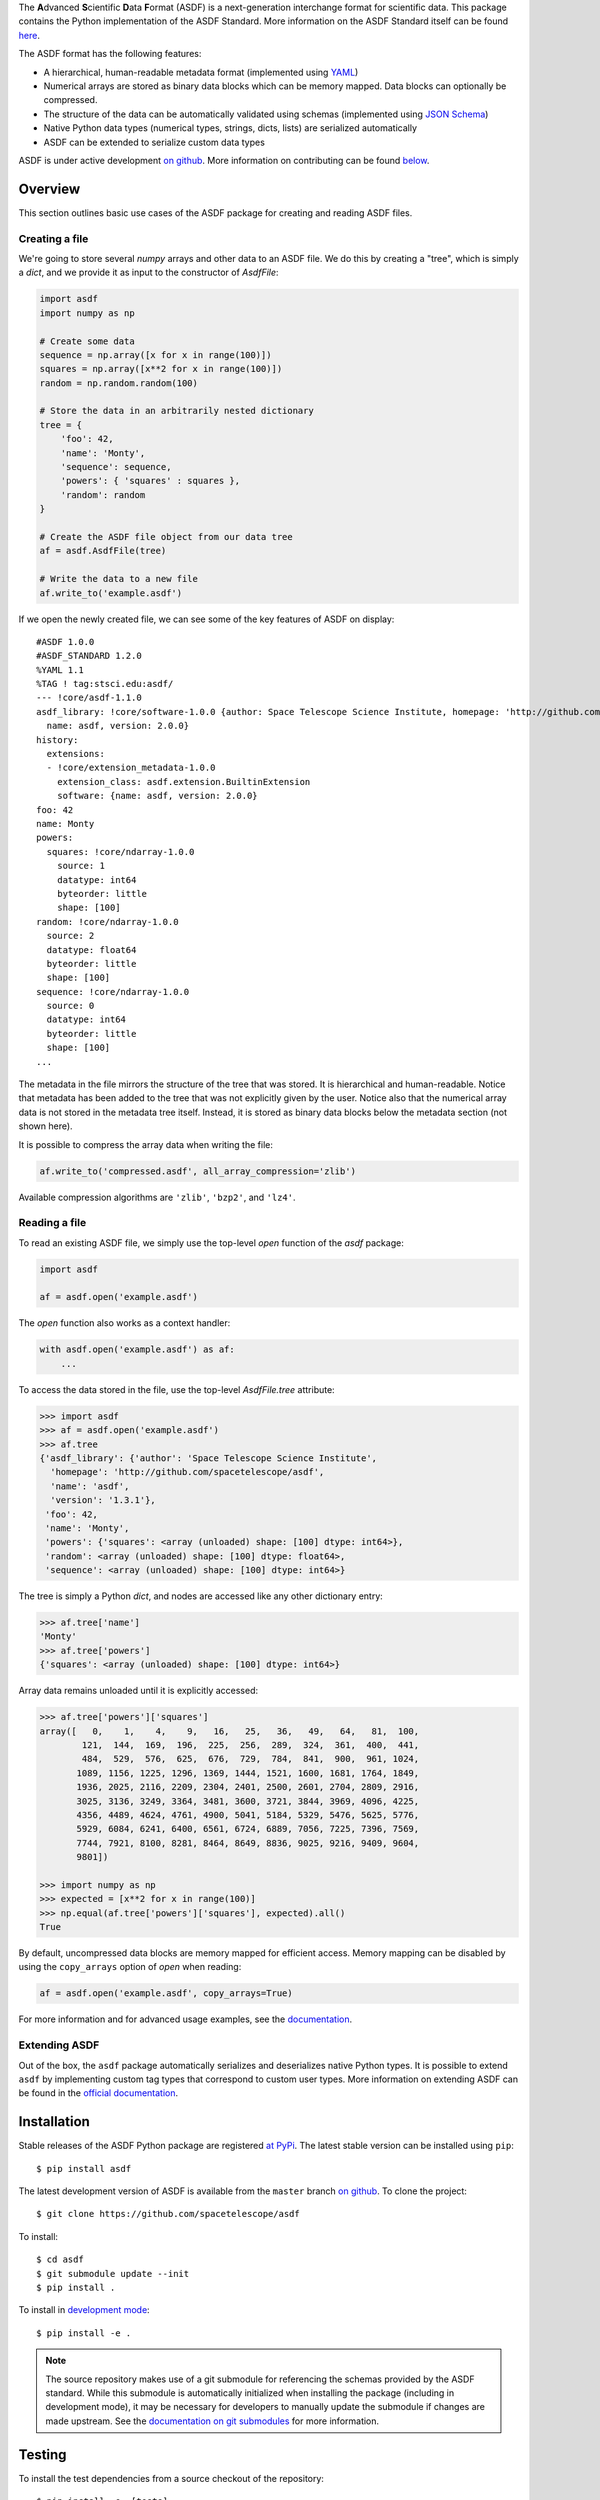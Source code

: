 ..
   ASDF - Advanced Scientific Data Format
   ======================================

.. raw:: html

   <p align="center">
     <img src="docs/_static/stsci_logo.png" alt="STScI Logo">
   </p>
   <h1 align="center">ASDF - Advanced Scientific Data Format</h1>
   <p align="center">
     <a href="https://travis-ci.org/spacetelescope/asdf"><img src="https://travis-ci.org/spacetelescope/asdf.svg?branch=master" alt="Build Status"></a>
     <a href="http://asdf.readthedocs.io/en/latest/?badge=latest"><img src="https://readthedocs.org/projects/asdf/badge/?version=latest" alt="Documentation Status"></a>
     <a href="https://codecov.io/gh/spacetelescope/asdf"><img src="https://codecov.io/gh/spacetelescope/asdf/branch/master/graphs/badge.svg" alt="Coverage Status"></a>
     <img src="https://img.shields.io/pypi/l/asdf.svg" alt="license">
     <a href="http://www.stsci.edu"><img src="https://img.shields.io/badge/powered%20by-STScI-blue.svg?colorA=707170&colorB=3e8ddd&style=flat" alt="stsci"></a>
     <a href="http://www.astropy.org/"><img src="http://img.shields.io/badge/powered%20by-AstroPy-orange.svg?style=flat" alt="astropy"></a>
   </p>
   <p align="center">
     <a href="#overview">Overview</a> •
     <a href="#installation">Installation</a> •
     <a href="#testing">Testing</a> •
     <a href="#documentation">Documentation</a> •
     <a href="#contributing">Contributing</a>
   </p>

.. _begin-summary-text

The **A**\ dvanced **S**\ cientific **D**\ ata **F**\ ormat (ASDF) is a
next-generation interchange format for scientific data. This package
contains the Python implementation of the ASDF Standard. More
information on the ASDF Standard itself can be found
`here <https://asdf-standard.readthedocs.io>`__.

The ASDF format has the following features:

* A hierarchical, human-readable metadata format (implemented using `YAML
  <http://yaml.org>`__)
* Numerical arrays are stored as binary data blocks which can be memory
  mapped. Data blocks can optionally be compressed.
* The structure of the data can be automatically validated using schemas
  (implemented using `JSON Schema <http://json-schema.org>`__)
* Native Python data types (numerical types, strings, dicts, lists) are
  serialized automatically
* ASDF can be extended to serialize custom data types

.. _end-summary-text

ASDF is under active development `on github
<https://github.com/spacetelescope/asdf>`__. More information on contributing
can be found `below <#contributing>`__.

Overview
--------

This section outlines basic use cases of the ASDF package for creating
and reading ASDF files.

Creating a file
~~~~~~~~~~~~~~~

.. _begin-create-file-text

We're going to store several `numpy` arrays and other data to an ASDF file. We
do this by creating a "tree", which is simply a `dict`, and we provide it as
input to the constructor of `AsdfFile`:

.. code:: python

    import asdf
    import numpy as np

    # Create some data
    sequence = np.array([x for x in range(100)])
    squares = np.array([x**2 for x in range(100)])
    random = np.random.random(100)

    # Store the data in an arbitrarily nested dictionary
    tree = {
        'foo': 42,
        'name': 'Monty',
        'sequence': sequence,
        'powers': { 'squares' : squares },
        'random': random
    }

    # Create the ASDF file object from our data tree
    af = asdf.AsdfFile(tree)

    # Write the data to a new file
    af.write_to('example.asdf')

If we open the newly created file, we can see some of the key features
of ASDF on display:

::

    #ASDF 1.0.0
    #ASDF_STANDARD 1.2.0
    %YAML 1.1
    %TAG ! tag:stsci.edu:asdf/
    --- !core/asdf-1.1.0
    asdf_library: !core/software-1.0.0 {author: Space Telescope Science Institute, homepage: 'http://github.com/spacetelescope/asdf',
      name: asdf, version: 2.0.0}
    history:
      extensions:
      - !core/extension_metadata-1.0.0
        extension_class: asdf.extension.BuiltinExtension
        software: {name: asdf, version: 2.0.0}
    foo: 42
    name: Monty
    powers:
      squares: !core/ndarray-1.0.0
        source: 1
        datatype: int64
        byteorder: little
        shape: [100]
    random: !core/ndarray-1.0.0
      source: 2
      datatype: float64
      byteorder: little
      shape: [100]
    sequence: !core/ndarray-1.0.0
      source: 0
      datatype: int64
      byteorder: little
      shape: [100]
    ...

The metadata in the file mirrors the structure of the tree that was stored. It
is hierarchical and human-readable. Notice that metadata has been added to the
tree that was not explicitly given by the user. Notice also that the numerical
array data is not stored in the metadata tree itself. Instead, it is stored as
binary data blocks below the metadata section (not shown here).

It is possible to compress the array data when writing the file:

.. code:: python

    af.write_to('compressed.asdf', all_array_compression='zlib')

Available compression algorithms are ``'zlib'``, ``'bzp2'``, and
``'lz4'``.

.. _end-create-file-text

Reading a file
~~~~~~~~~~~~~~

.. _begin-read-file-text

To read an existing ASDF file, we simply use the top-level `open` function of
the `asdf` package:

.. code:: python

    import asdf

    af = asdf.open('example.asdf')

The `open` function also works as a context handler:

.. code:: python

    with asdf.open('example.asdf') as af:
        ...

To access the data stored in the file, use the top-level `AsdfFile.tree`
attribute:

.. code:: python

    >>> import asdf
    >>> af = asdf.open('example.asdf')
    >>> af.tree
    {'asdf_library': {'author': 'Space Telescope Science Institute',
      'homepage': 'http://github.com/spacetelescope/asdf',
      'name': 'asdf',
      'version': '1.3.1'},
     'foo': 42,
     'name': 'Monty',
     'powers': {'squares': <array (unloaded) shape: [100] dtype: int64>},
     'random': <array (unloaded) shape: [100] dtype: float64>,
     'sequence': <array (unloaded) shape: [100] dtype: int64>}

The tree is simply a Python `dict`, and nodes are accessed like any other
dictionary entry:

.. code:: python

    >>> af.tree['name']
    'Monty'
    >>> af.tree['powers']
    {'squares': <array (unloaded) shape: [100] dtype: int64>}

Array data remains unloaded until it is explicitly accessed:

.. code:: python

    >>> af.tree['powers']['squares']
    array([   0,    1,    4,    9,   16,   25,   36,   49,   64,   81,  100,
            121,  144,  169,  196,  225,  256,  289,  324,  361,  400,  441,
            484,  529,  576,  625,  676,  729,  784,  841,  900,  961, 1024,
           1089, 1156, 1225, 1296, 1369, 1444, 1521, 1600, 1681, 1764, 1849,
           1936, 2025, 2116, 2209, 2304, 2401, 2500, 2601, 2704, 2809, 2916,
           3025, 3136, 3249, 3364, 3481, 3600, 3721, 3844, 3969, 4096, 4225,
           4356, 4489, 4624, 4761, 4900, 5041, 5184, 5329, 5476, 5625, 5776,
           5929, 6084, 6241, 6400, 6561, 6724, 6889, 7056, 7225, 7396, 7569,
           7744, 7921, 8100, 8281, 8464, 8649, 8836, 9025, 9216, 9409, 9604,
           9801])

    >>> import numpy as np
    >>> expected = [x**2 for x in range(100)]
    >>> np.equal(af.tree['powers']['squares'], expected).all()
    True

By default, uncompressed data blocks are memory mapped for efficient
access. Memory mapping can be disabled by using the ``copy_arrays``
option of `open` when reading:

.. code:: python

    af = asdf.open('example.asdf', copy_arrays=True)

.. _end-read-file-text

For more information and for advanced usage examples, see the
`documentation <#documentation>`__.

Extending ASDF
~~~~~~~~~~~~~~

Out of the box, the ``asdf`` package automatically serializes and
deserializes native Python types. It is possible to extend ``asdf`` by
implementing custom tag types that correspond to custom user types. More
information on extending ASDF can be found in the `official
documentation <http://asdf.readthedocs.io/en/latest/asdf/extensions.html>`__.

Installation
------------

.. _begin-pip-install-text

Stable releases of the ASDF Python package are registered `at
PyPi <https://pypi.python.org/pypi/asdf>`__. The latest stable version
can be installed using ``pip``:

::

    $ pip install asdf

.. _begin-source-install-text

The latest development version of ASDF is available from the ``master`` branch
`on github <https://github.com/spacetelescope/asdf>`__. To clone the project:

::

    $ git clone https://github.com/spacetelescope/asdf

To install:

::

    $ cd asdf
    $ git submodule update --init
    $ pip install .

To install in `development
mode <https://packaging.python.org/tutorials/distributing-packages/#working-in-development-mode>`__::

    $ pip install -e .

.. note::

    The source repository makes use of a git submodule for referencing the
    schemas provided by the ASDF standard. While this submodule is
    automatically initialized when installing the package (including in
    development mode), it may be necessary for developers to manually update
    the submodule if changes are made upstream. See the `documentation on git
    submodules <https://git-scm.com/docs/git-submodule>`__ for more
    information.

.. _end-source-install-text

Testing
-------

.. _begin-testing-text

To install the test dependencies from a source checkout of the repository:

::

   $ pip install -e .[tests]

To run the unit tests from a source checkout of the repository:

::

    $ pytest

It is also possible to run the test suite from an installed version of
the package. In a Python interpreter:

.. code:: python

    import asdf
    asdf.test()

Please note that the `astropy <https://github.com/astropy/astropy>`__
package must be installed to run the tests.

It is also possible to run the tests using `tox
<https://tox.readthedocs.io/en/latest/>`__. It is first necessary to install
``tox`` and `tox-conda <https://github.com/tox-dev/tox-conda>`__:

::

   $ pip install tox tox-conda

To list all available environments:

::

   $ tox -va

To run a specific environment:

::

   $ tox -e <envname>


.. _end-testing-text

Documentation
-------------

More detailed documentation on this software package can be found
`here <https://asdf.readthedocs.io>`__.

More information on the ASDF Standard itself can be found
`here <https://asdf-standard.readthedocs.io>`__.

There are two mailing lists for ASDF:

* `asdf-users <https://groups.google.com/forum/#!forum/asdf-users>`
* `asdf-developers <https://groups.google.com/forum/#!forum/asdf-developers>`

    If you are looking for the **A**\ daptable **S**\ eismic **D**\ ata
    **F**\ ormat, information can be found
    `here <https://seismic-data.org/>`__.

Contributing
------------

We welcome feedback and contributions to the project. Contributions of
code, documentation, or general feedback are all appreciated. Please
follow the `contributing guidelines <CONTRIBUTING.md>`__ to submit an
issue or a pull request.

We strive to provide a welcoming community to all of our users by
abiding to the `Code of Conduct <CODE_OF_CONDUCT.md>`__.
